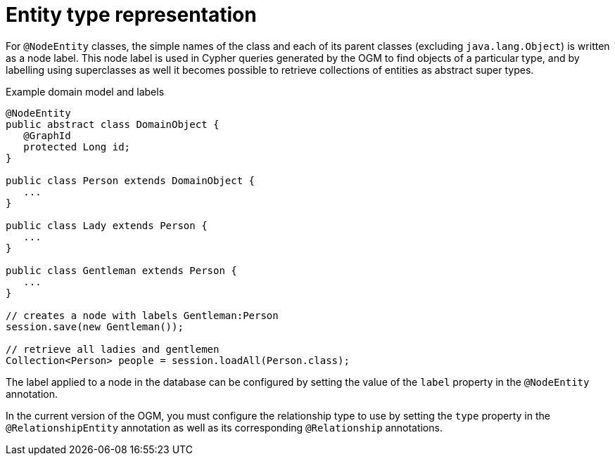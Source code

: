[[reference-programming-model-typerepresentationstrategy]]
= Entity type representation

For `@NodeEntity` classes, the simple names of the class and each of its parent classes (excluding `java.lang.Object`) is written as a node label.
This node label is used in Cypher queries generated by the OGM to find objects of a particular type, and by labelling using superclasses as well it becomes possible to retrieve collections of entities as abstract super types.

.Example domain model and labels
[source, java]
----
@NodeEntity
public abstract class DomainObject {
   @GraphId
   protected Long id;
}

public class Person extends DomainObject {
   ...
}

public class Lady extends Person {
   ...
}

public class Gentleman extends Person {
   ...
}

// creates a node with labels Gentleman:Person
session.save(new Gentleman());

// retrieve all ladies and gentlemen
Collection<Person> people = session.loadAll(Person.class);
----

The label applied to a node in the database can be configured by setting the value of the `label` property in the `@NodeEntity` annotation.

//For `@RelationshipEntity` classes, the simple name of the class is used to derive the relationship type to use, although it's converted into SNAKE_CASE to honour the naming conventions of Neo4j relationships.
//Much like node entities, you can configure the relationship type to use by setting the `type` property in the `@RelationshipEntity` annotation.
In the current version of the OGM, you must configure the relationship type to use by setting the `type` property in the `@RelationshipEntity` annotation as well as its corresponding `@Relationship` annotations.
